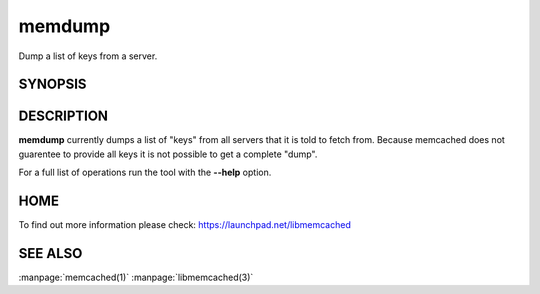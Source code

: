 =======
memdump
=======


Dump a list of keys from a server.


--------
SYNOPSIS
--------

.. program:: memdump [options]

-----------
DESCRIPTION
-----------


\ **memdump**\  currently dumps a list of "keys" from all servers that 
it is told to fetch from. Because memcached does not guarentee to
provide all keys it is not possible to get a complete "dump".

For a full list of operations run the tool with the \ **--help**\  option.


----
HOME
----


To find out more information please check:
`https://launchpad.net/libmemcached <https://launchpad.net/libmemcached>`_


--------
SEE ALSO
--------

:manpage:`memcached(1)` :manpage:`libmemcached(3)`
